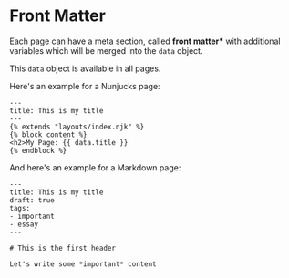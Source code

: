 * Front Matter

Each page can have a meta section, called *front matter** with additional
variables which will be merged into the ~data~ object.

This ~data~ object is available in all pages.

Here's an example for a Nunjucks page:

#+BEGIN_SRC twig
---
title: This is my title
---
{% extends "layouts/index.njk" %}
{% block content %}
<h2>My Page: {{ data.title }}
{% endblock %}
#+END_SRC

And here's an example for a Markdown page:

#+BEGIN_EXAMPLE
---
title: This is my title
draft: true
tags:
- important
- essay
---

# This is the first header

Let's write some *important* content
#+END_EXAMPLE
